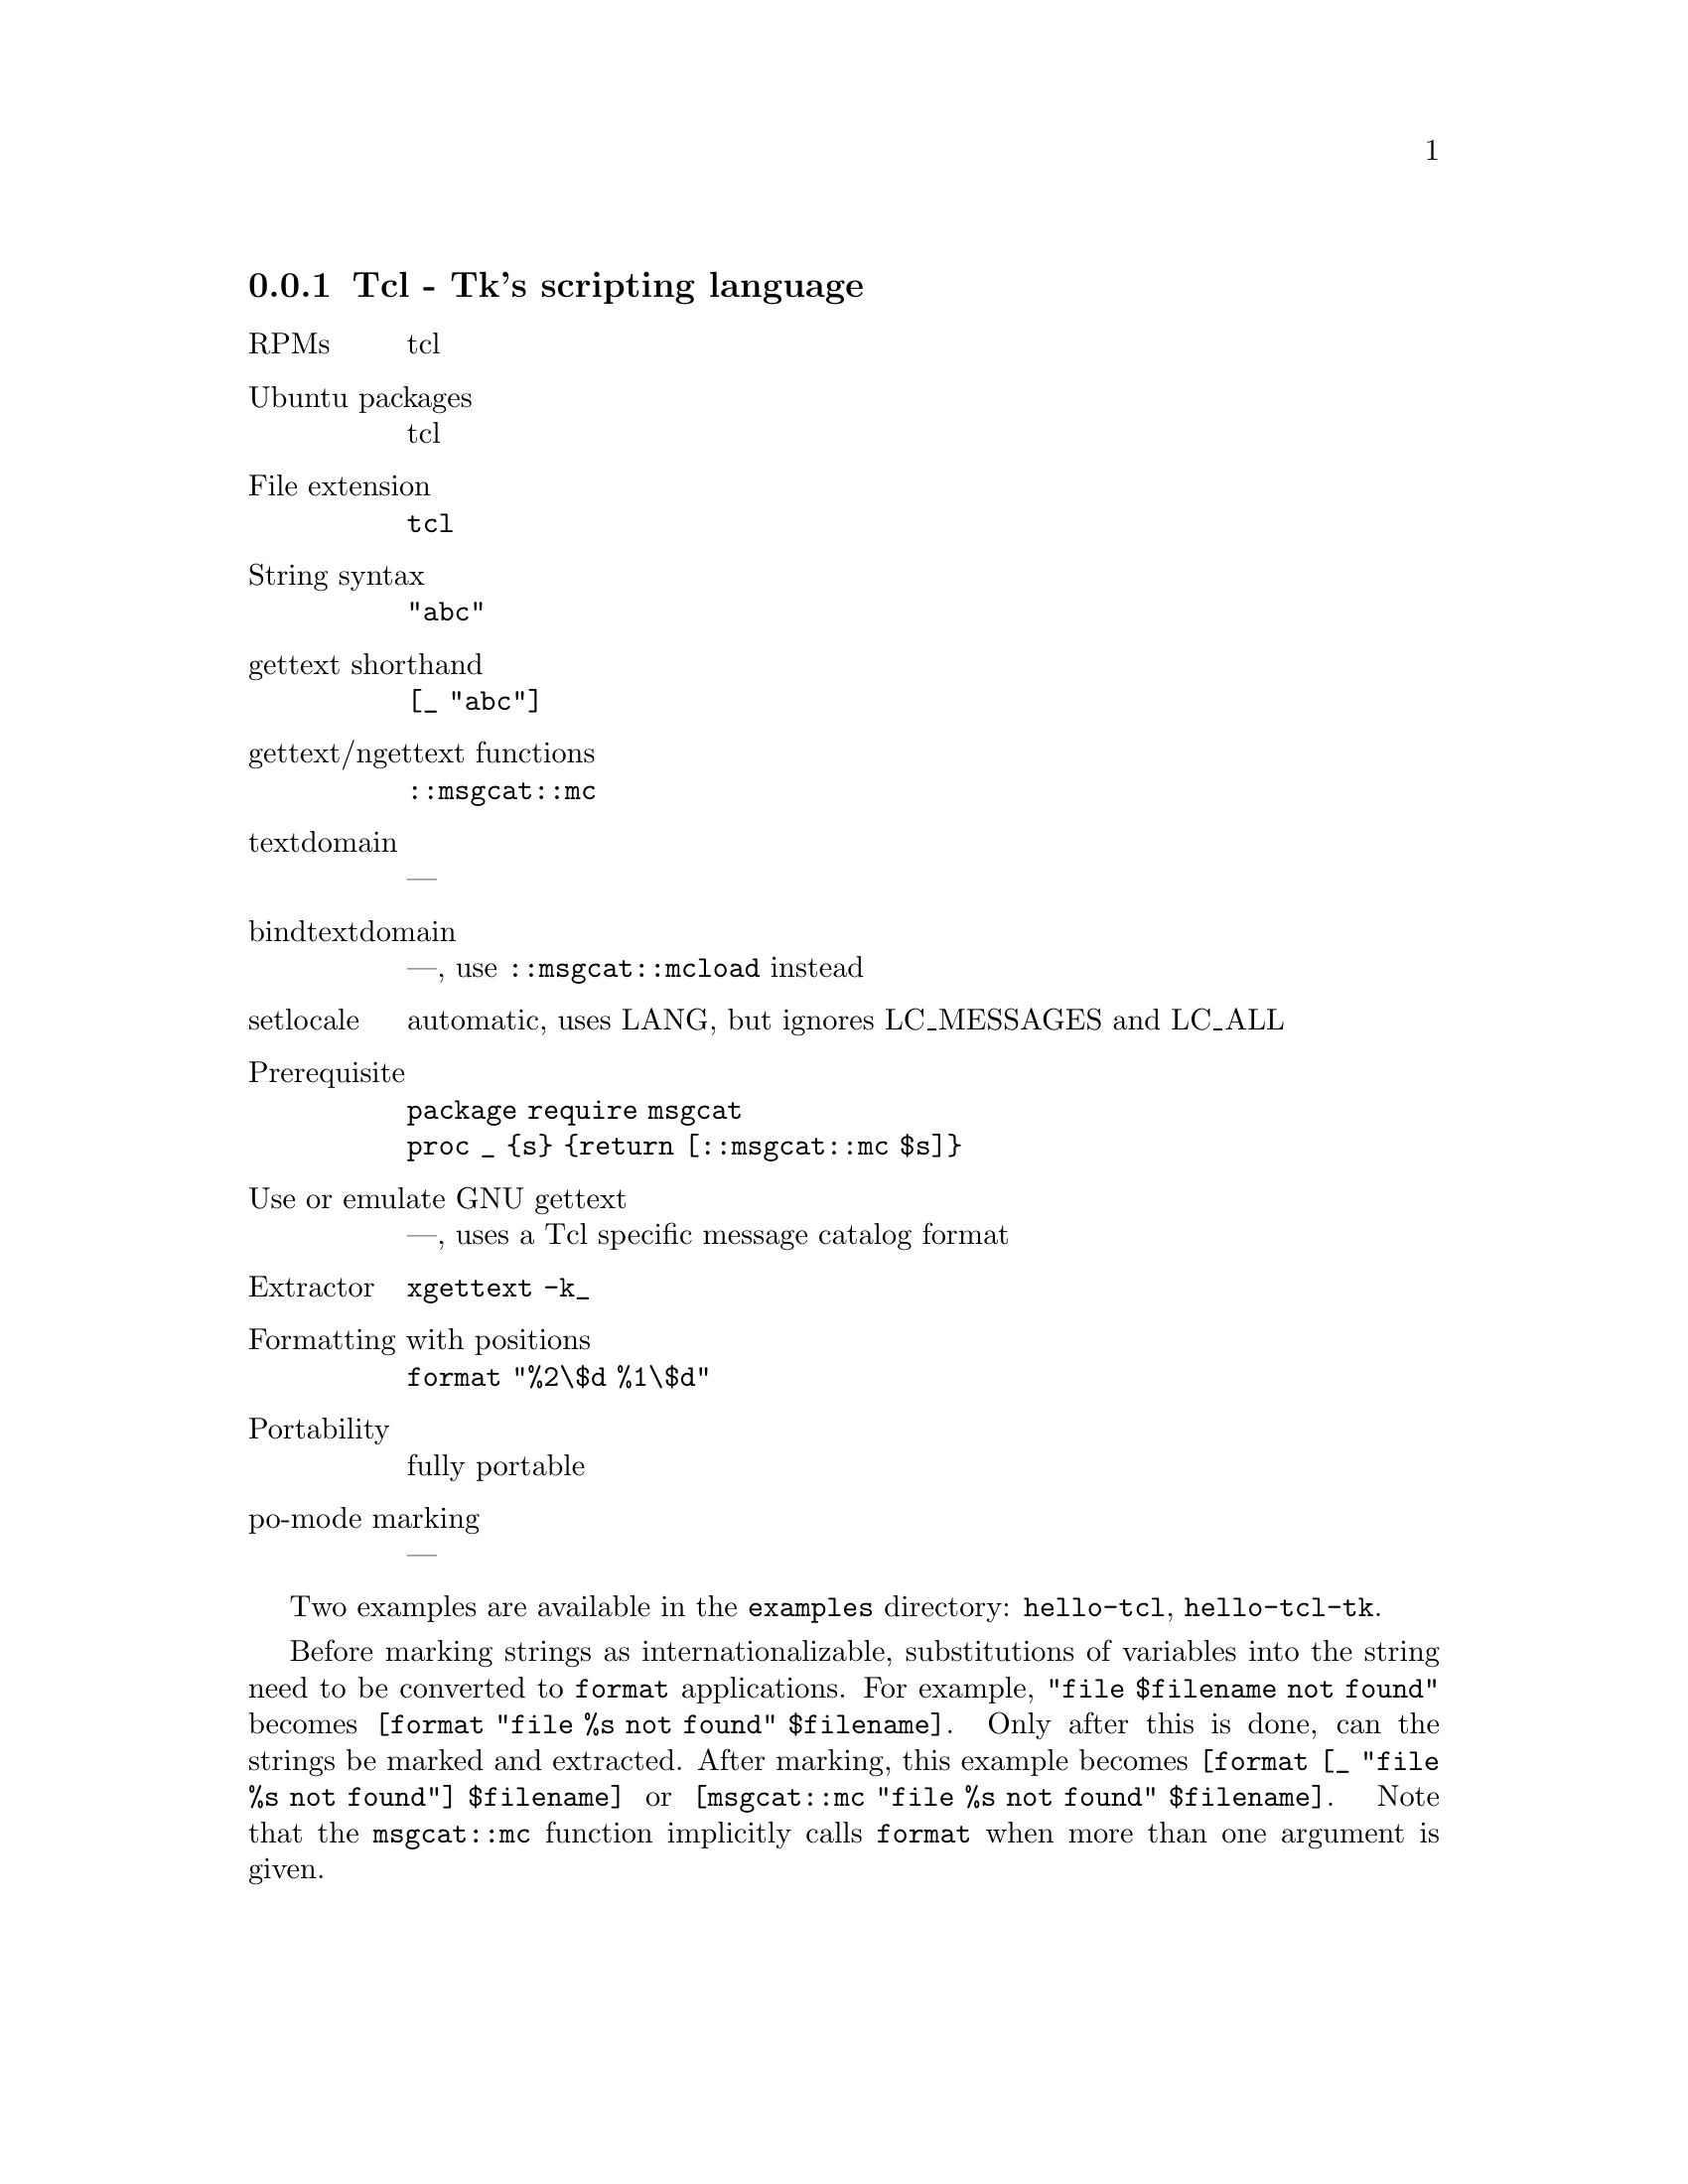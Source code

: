 @c This file is part of the GNU gettext manual.
@c Copyright (C) 1995-2020 Free Software Foundation, Inc.
@c See the file gettext.texi for copying conditions.

@node Tcl
@subsection Tcl - Tk's scripting language
@cindex Tcl
@cindex Tk's scripting language

@table @asis
@item RPMs
tcl

@item Ubuntu packages
tcl

@item File extension
@code{tcl}

@item String syntax
@code{"abc"}

@item gettext shorthand
@code{[_ "abc"]}

@item gettext/ngettext functions
@code{::msgcat::mc}

@item textdomain
---

@item bindtextdomain
---, use @code{::msgcat::mcload} instead

@item setlocale
automatic, uses LANG, but ignores LC_MESSAGES and LC_ALL

@item Prerequisite
@code{package require msgcat}
@*@code{proc _ @{s@} @{return [::msgcat::mc $s]@}}

@item Use or emulate GNU gettext
---, uses a Tcl specific message catalog format

@item Extractor
@code{xgettext -k_}

@item Formatting with positions
@code{format "%2\$d %1\$d"}

@item Portability
fully portable

@item po-mode marking
---
@end table

Two examples are available in the @file{examples} directory:
@code{hello-tcl}, @code{hello-tcl-tk}.

Before marking strings as internationalizable, substitutions of variables
into the string need to be converted to @code{format} applications.  For
example, @code{"file $filename not found"} becomes
@code{[format "file %s not found" $filename]}.
Only after this is done, can the strings be marked and extracted.
After marking, this example becomes
@code{[format [_ "file %s not found"] $filename]} or
@code{[msgcat::mc "file %s not found" $filename]}.  Note that the
@code{msgcat::mc} function implicitly calls @code{format} when more than one
argument is given.
